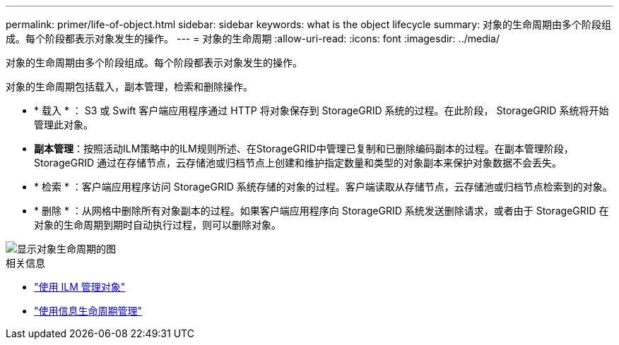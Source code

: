 ---
permalink: primer/life-of-object.html 
sidebar: sidebar 
keywords: what is the object lifecycle 
summary: 对象的生命周期由多个阶段组成。每个阶段都表示对象发生的操作。 
---
= 对象的生命周期
:allow-uri-read: 
:icons: font
:imagesdir: ../media/


[role="lead"]
对象的生命周期由多个阶段组成。每个阶段都表示对象发生的操作。

对象的生命周期包括载入，副本管理，检索和删除操作。

* * 载入 * ： S3 或 Swift 客户端应用程序通过 HTTP 将对象保存到 StorageGRID 系统的过程。在此阶段， StorageGRID 系统将开始管理此对象。
* *副本管理*：按照活动ILM策略中的ILM规则所述、在StorageGRID中管理已复制和已删除编码副本的过程。在副本管理阶段， StorageGRID 通过在存储节点，云存储池或归档节点上创建和维护指定数量和类型的对象副本来保护对象数据不会丢失。
* * 检索 * ：客户端应用程序访问 StorageGRID 系统存储的对象的过程。客户端读取从存储节点，云存储池或归档节点检索到的对象。
* * 删除 * ：从网格中删除所有对象副本的过程。如果客户端应用程序向 StorageGRID 系统发送删除请求，或者由于 StorageGRID 在对象的生命周期到期时自动执行过程，则可以删除对象。


image::../media/object_lifecycle.png[显示对象生命周期的图]

.相关信息
* link:../ilm/index.html["使用 ILM 管理对象"]
* link:using-information-lifecycle-management.html["使用信息生命周期管理"]


